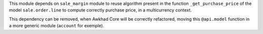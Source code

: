 This module depends on ``sale_margin`` module to reuse algorithm present in the
function ``_get_purchase_price`` of the model ``sale.order.line`` to
compute correctly purchase price, in a multicurrency context.

This dependency can be removed, when Awkhad Core will be correctly refactored,
moving this ``@api.model`` function in a more generic module (``account``
for exemple).
